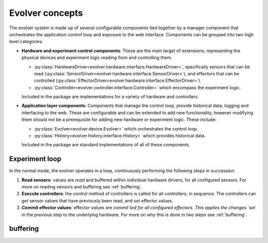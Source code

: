 Evolver concepts
================

The evolver system is made up of several configurable components tied together
by a manager component that orchestrates the application control loop and
exposure to the web interface. Components can be grouped into two high level
categories:

* **Hardware and experiment control components**: These are the main target of extensions,
  representing the physical devices and experiment logic reading from and
  controlling them.

  * :py:class:`HardwareDriver<evolver.hardware.interface.HardwareDriver>`, specifically sensors that can be
    read (:py:class:`SensorDriver<evolver.hardware.interface.SensorDriver>`), and effectors that can be
    controlled (:py:class:`EffectorDriver<evolver.hardware.interface.EffectorDriver>`).

  * :py:class:`Controller<evolver.controller.interface.Controller>` which encompass the experiment
    logic.

  Included in the package are implementations for a variety of hardware and controllers.

* **Application layer components**: Components that manage the control loop, provide
  historical data, logging and interfacing to the web. These are configurable
  and can be extended to add new functionality, however modifying them should
  not be a prerequisite for adding new hardware or experiment logic. These
  include:

  * :py:class:`Evolver<evolver.device.Evolver>` which orchestrates the control loop.

  * :py:class:`History<evolver.history.interface.History>` which provides
    historical data.

  Included in the package are standard implementations of all of these components.


Experiment loop
---------------

In the normal mode, the evolver operates in a loop, continuously performing the
following steps in succession:

1. **Read sensors**: values are `read` and buffered within individual hardware
   drivers, for all configured sensors. For more on reading sensors and
   buffering see :ref:`buffering`.

2. **Execute controllers**: the `control` method of controllers is called for
   all controllers, in sequence. The controllers can `get` sensor values that
   have previously been read, and `set` effector values.

3. **Commit effector values**: effector values are `commit`ted for all
   configured effectors. This applies the changes `set` in the previous step to
   the underlying hardware. For more on why this is done in two steps see
   :ref:`buffering`.


.. _buffering:

buffering
---------

